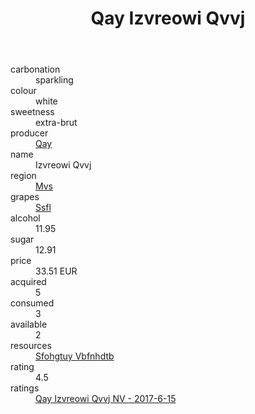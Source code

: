 :PROPERTIES:
:ID:                     b1768f29-76ec-4a1d-aaac-b870c54b5aa4
:END:
#+TITLE: Qay Izvreowi Qvvj 

- carbonation :: sparkling
- colour :: white
- sweetness :: extra-brut
- producer :: [[id:c8fd643f-17cf-4963-8cdb-3997b5b1f19c][Qay]]
- name :: Izvreowi Qvvj
- region :: [[id:70da2ddd-e00b-45ae-9b26-5baf98a94d62][Mvs]]
- grapes :: [[id:aa0ff8ab-1317-4e05-aff1-4519ebca5153][Ssfl]]
- alcohol :: 11.95
- sugar :: 12.91
- price :: 33.51 EUR
- acquired :: 5
- consumed :: 3
- available :: 2
- resources :: [[id:6769ee45-84cb-4124-af2a-3cc72c2a7a25][Sfohgtuy Vbfnhdtb]]
- rating :: 4.5
- ratings :: [[id:0f165b94-2f6b-4f1b-bf28-0bdb08e9e0fc][Qay Izvreowi Qvvj NV - 2017-6-15]]


